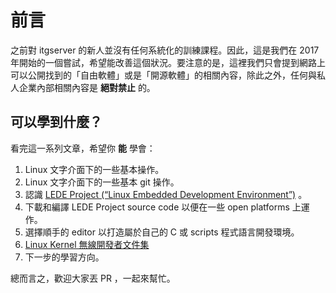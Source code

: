 * 前言
之前對 itgserver 的新人並沒有任何系統化的訓練課程。因此，這是我們在 2017 年開始的一個嘗試，希望能改善這個狀況。要注意的是，這裡我們只會提到網路上可以公開找到的「自由軟體」或是「開源軟體」的相關內容，除此之外，任何與私人企業內部相關內容是 *絕對禁止* 的。

** 可以學到什麼？
看完這一系列文章，希望你 *能* 學會：

  1. Linux 文字介面下的一些基本操作。
  2. Linux 文字介面下的一些基本 git 操作。
  3. 認識 [[https://lede-project.org/][LEDE Project (“Linux Embedded Development Environment”)]] 。
  4. 下載和編譯 LEDE Project source code 以便在一些 open platforms 上運作。
  5. 選擇順手的 editor 以打造屬於自己的 C 或 scripts 程式語言開發環境。
  6. [[https://wireless.wiki.kernel.org/en/developers/documentation][Linux Kernel 無線開發者文件集]]
  7. 下一步的學習方向。

總而言之，歡迎大家丟 PR ，一起來幫忙。

